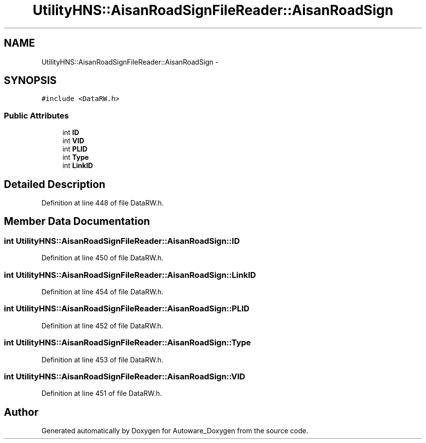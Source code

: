 .TH "UtilityHNS::AisanRoadSignFileReader::AisanRoadSign" 3 "Fri May 22 2020" "Autoware_Doxygen" \" -*- nroff -*-
.ad l
.nh
.SH NAME
UtilityHNS::AisanRoadSignFileReader::AisanRoadSign \- 
.SH SYNOPSIS
.br
.PP
.PP
\fC#include <DataRW\&.h>\fP
.SS "Public Attributes"

.in +1c
.ti -1c
.RI "int \fBID\fP"
.br
.ti -1c
.RI "int \fBVID\fP"
.br
.ti -1c
.RI "int \fBPLID\fP"
.br
.ti -1c
.RI "int \fBType\fP"
.br
.ti -1c
.RI "int \fBLinkID\fP"
.br
.in -1c
.SH "Detailed Description"
.PP 
Definition at line 448 of file DataRW\&.h\&.
.SH "Member Data Documentation"
.PP 
.SS "int UtilityHNS::AisanRoadSignFileReader::AisanRoadSign::ID"

.PP
Definition at line 450 of file DataRW\&.h\&.
.SS "int UtilityHNS::AisanRoadSignFileReader::AisanRoadSign::LinkID"

.PP
Definition at line 454 of file DataRW\&.h\&.
.SS "int UtilityHNS::AisanRoadSignFileReader::AisanRoadSign::PLID"

.PP
Definition at line 452 of file DataRW\&.h\&.
.SS "int UtilityHNS::AisanRoadSignFileReader::AisanRoadSign::Type"

.PP
Definition at line 453 of file DataRW\&.h\&.
.SS "int UtilityHNS::AisanRoadSignFileReader::AisanRoadSign::VID"

.PP
Definition at line 451 of file DataRW\&.h\&.

.SH "Author"
.PP 
Generated automatically by Doxygen for Autoware_Doxygen from the source code\&.
